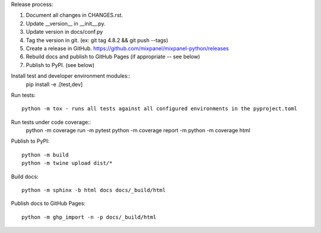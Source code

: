 Release process::

1. Document all changes in CHANGES.rst.
2. Update __version__ in __init__.py.
3. Update version in docs/conf.py
4. Tag the version in git. (ex: git tag 4.8.2 && git push --tags)
5. Create a release in GitHub. https://github.com/mixpanel/mixpanel-python/releases
6. Rebuild docs and publish to GitHub Pages (if appropriate -- see below)
7. Publish to PyPI. (see below)

Install test  and developer environment modules::
  pip install -e .[test,dev]

Run tests::

  python -m tox - runs all tests against all configured environments in the pyproject.toml

Run tests under code coverage::
  python -m coverage run -m pytest
  python -m coverage report -m
  python -m coverage html

Publish to PyPI::

  python -m build
  python -m twine upload dist/*

Build docs::

  python -m sphinx -b html docs docs/_build/html

Publish docs to GitHub Pages::

  python -m ghp_import -n -p docs/_build/html
